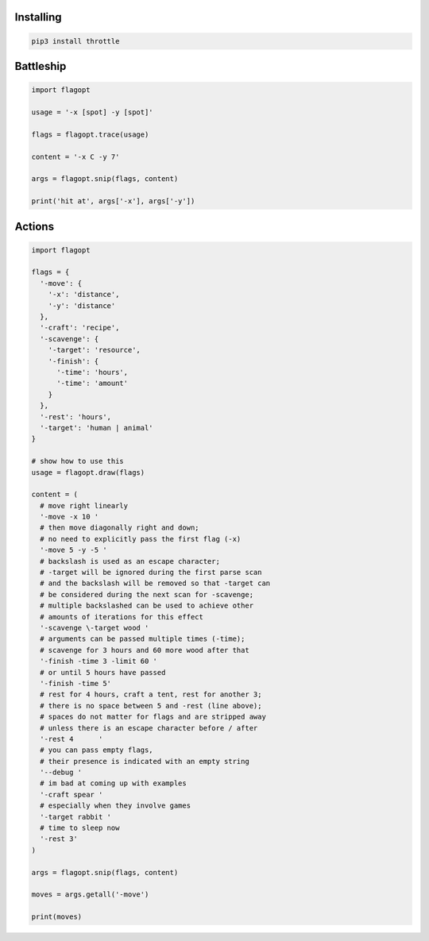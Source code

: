 Installing
==========

.. code-block:: bash

  pip3 install throttle

Battleship
==========

.. code-block:: python

  import flagopt

  usage = '-x [spot] -y [spot]'

  flags = flagopt.trace(usage)

  content = '-x C -y 7'

  args = flagopt.snip(flags, content)

  print('hit at', args['-x'], args['-y'])

Actions
=======

.. code-block:: python

  import flagopt

  flags = {
    '-move': {
      '-x': 'distance',
      '-y': 'distance'
    },
    '-craft': 'recipe',
    '-scavenge': {
      '-target': 'resource',
      '-finish': {
        '-time': 'hours',
        '-time': 'amount'
      }
    },
    '-rest': 'hours',
    '-target': 'human | animal'
  }

  # show how to use this
  usage = flagopt.draw(flags)

  content = (
    # move right linearly
    '-move -x 10 '
    # then move diagonally right and down;
    # no need to explicitly pass the first flag (-x)
    '-move 5 -y -5 '
    # backslash is used as an escape character;
    # -target will be ignored during the first parse scan
    # and the backslash will be removed so that -target can
    # be considered during the next scan for -scavenge;
    # multiple backslashed can be used to achieve other
    # amounts of iterations for this effect
    '-scavenge \-target wood '
    # arguments can be passed multiple times (-time);
    # scavenge for 3 hours and 60 more wood after that
    '-finish -time 3 -limit 60 '
    # or until 5 hours have passed
    '-finish -time 5'
    # rest for 4 hours, craft a tent, rest for another 3;
    # there is no space between 5 and -rest (line above);
    # spaces do not matter for flags and are stripped away
    # unless there is an escape character before / after
    '-rest 4      '
    # you can pass empty flags,
    # their presence is indicated with an empty string
    '--debug '
    # im bad at coming up with examples
    '-craft spear '
    # especially when they involve games
    '-target rabbit '
    # time to sleep now
    '-rest 3'
  )

  args = flagopt.snip(flags, content)

  moves = args.getall('-move')

  print(moves)
